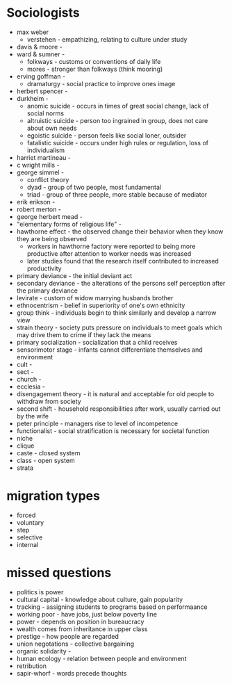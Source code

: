 * Sociologists
- max weber
  - verstehen - empathizing, relating to culture under study
- davis & moore -
- ward & sumner -
  - folkways - customs or conventions of daily life
  - mores - stronger than folkways (think mooring)
- erving goffman -
  - dramaturgy - social practice to improve ones image
- herbert spencer -
- durkheim -
  - anomic suicide - occurs in times of great social change, lack of social norms
  - altruistic suicide - person too ingrained in group, does not care about own needs
  - egoistic suicide - person feels like social loner, outsider
  - fatalistic suicide - occurs under high rules or regulation, loss of individualism
- harriet martineau -
- c wright mills -
- george simmel -
  - conflict theory
  - dyad - group of two people, most fundamental
  - triad - group of three people, more stable because of mediator
- erik erikson -
- robert merton -
- george herbert mead -
- "elementary forms of religious life" -
- hawthorne effect - the observed change their behavior when they know they are being observed
  - workers in hawthorne factory were reported to being more productive after attention to worker needs was increased
  - later studies found that the research itself contributed to increased productivity
- primary deviance - the initial deviant act
- secondary deviance - the alterations of the persons self perception after the primary deviance
- levirate - custom of widow marrying husbands brother
- ethnocentrism - belief in superiority of one's own ethnicity
- group think - individuals begin to think similarly and develop a narrow view
- strain theory - society puts pressure on individuals to meet goals which may drive them to crime if they lack the means
- primary socialization - socialization that a child receives
- sensorimotor stage - infants cannot differentiate themselves and environment
- cult -
- sect -
- church -
- ecclesia -
- disengagement theory - it is natural and acceptable for old people to withdraw from society
- second shift - household responsibilities after work, usually carried out by the wife
- peter principle - managers rise to level of incompetence
- functionalist - social stratification is necessary for societal function
- niche
- clique
- caste - closed system
- class - open system
- strata

* migration types
  - forced
  - voluntary
  - step
  - selective
  - internal

* missed questions
- politics is power
- cultural capital - knowledge about culture, gain popularity
- tracking - assigning students to programs based on performaance
- working poor - have jobs, just below poverty line
- power - depends on position in bureaucracy
- wealth comes from inheritance in upper class
- prestige - how people are regarded
- union negotations - collective bargaining
- organic solidarity -
- human ecology - relation between people and environment
- retribution
- sapir-whorf - words precede thoughts
